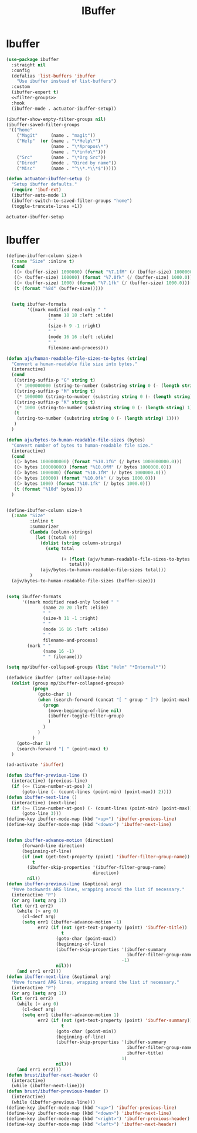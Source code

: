 #+title: IBuffer
#+property: header-args :results output silent :comments link :noweb yes

* Ibuffer
#+begin_src emacs-lisp
  (use-package ibuffer
    :straight nil
    :config
    (defalias 'list-buffers 'ibuffer
      "Use ibuffer instead of list-buffers")
    :custom
    (ibuffer-expert t)
    <<filter-groups>>
    :hook
    (ibuffer-mode . actuator-ibuffer-setup))
#+end_src

#+name: filter-groups
#+begin_src emacs-lisp
  (ibuffer-show-empty-filter-groups nil)
  (ibuffer-saved-filter-groups
   '(("home"
      ("Magit"     (name . "magit"))
      ("Help"  (or (name . "\*Help\*")
                   (name . "\*Apropos\*")
                   (name . "\*info\*")))
      ("Src"       (name . "\*Org Src"))
      ("Dired"     (mode . "Dired by name"))
      ("Misc"      (name . "^\\*.*\\*$")))))
#+end_src

#+begin_src emacs-lisp
  (defun actuator-ibuffer-setup ()
    "Setup ibuffer defaults."
    (require 'ibuf-ext)
    (ibuffer-auto-mode 1)
    (ibuffer-switch-to-saved-filter-groups "home")
    (toggle-truncate-lines +1))
#+end_src

#+results: setup-ibuffer
: actuator-ibuffer-setup

* Ibuffer

#+begin_src emacs-lisp
  (define-ibuffer-column size-h
    (:name "Size" :inline t)
    (cond
     ((> (buffer-size) 1000000) (format "%7.1fM" (/ (buffer-size) 1000000.0)))
     ((> (buffer-size) 100000) (format "%7.0fk" (/ (buffer-size) 1000.0)))
     ((> (buffer-size) 1000) (format "%7.1fk" (/ (buffer-size) 1000.0)))
     (t (format "%8d" (buffer-size)))))


    (setq ibuffer-formats
          '((mark modified read-only " "
                  (name 18 18 :left :elide)
                  " "
                  (size-h 9 -1 :right)
                  " "
                  (mode 16 16 :left :elide)
                  " "
                  filename-and-process)))

  (defun ajv/human-readable-file-sizes-to-bytes (string)
    "Convert a human-readable file size into bytes."
    (interactive)
    (cond
     ((string-suffix-p "G" string t)
      (* 1000000000 (string-to-number (substring string 0 (- (length string) 1)))))
     ((string-suffix-p "M" string t)
      (* 1000000 (string-to-number (substring string 0 (- (length string) 1)))))
     ((string-suffix-p "K" string t)
      (* 1000 (string-to-number (substring string 0 (- (length string) 1)))))
     (t
      (string-to-number (substring string 0 (- (length string) 1))))
     )
    )

  (defun ajv/bytes-to-human-readable-file-sizes (bytes)
    "Convert number of bytes to human-readable file size."
    (interactive)
    (cond
     ((> bytes 1000000000) (format "%10.1fG" (/ bytes 1000000000.0)))
     ((> bytes 100000000) (format "%10.0fM" (/ bytes 1000000.0)))
     ((> bytes 1000000) (format "%10.1fM" (/ bytes 1000000.0)))
     ((> bytes 100000) (format "%10.0fk" (/ bytes 1000.0)))
     ((> bytes 1000) (format "%10.1fk" (/ bytes 1000.0)))
     (t (format "%10d" bytes)))
    )


  (define-ibuffer-column size-h
    (:name "Size"
           :inline t
           :summarizer
           (lambda (column-strings)
             (let ((total 0))
               (dolist (string column-strings)
                 (setq total

                       (+ (float (ajv/human-readable-file-sizes-to-bytes string))
                          total)))
               (ajv/bytes-to-human-readable-file-sizes total)))
           )
    (ajv/bytes-to-human-readable-file-sizes (buffer-size)))


  (setq ibuffer-formats
        '((mark modified read-only locked " "
                (name 20 20 :left :elide)
                " "
                (size-h 11 -1 :right)
                " "
                (mode 16 16 :left :elide)
                " "
                filename-and-process)
          (mark " "
                (name 16 -1)
                " " filename)))

#+end_src

#+results:
| mark | modified | read-only    | locked |          | (name 20 20 :left :elide) |   | (size-h 11 -1 :right) |   | (mode 16 16 :left :elide) |   | filename-and-process |
| mark |          | (name 16 -1) |        | filename |                           |   |                       |   |                           |   |                      |

#+begin_src emacs-lisp
  (setq mp/ibuffer-collapsed-groups (list "Helm" "*Internal*"))

  (defadvice ibuffer (after collapse-helm)
    (dolist (group mp/ibuffer-collapsed-groups)
            (progn
              (goto-char 1)
              (when (search-forward (concat "[ " group " ]") (point-max) t)
                (progn
                  (move-beginning-of-line nil)
                  (ibuffer-toggle-filter-group)
                  )
                )
              )
            )
      (goto-char 1)
      (search-forward "[ " (point-max) t)
    )

  (ad-activate 'ibuffer)
#+end_src

#+begin_src emacs-lisp
    (defun ibuffer-previous-line ()
      (interactive) (previous-line)
      (if (<= (line-number-at-pos) 2)
          (goto-line (- (count-lines (point-min) (point-max)) 2))))
    (defun ibuffer-next-line ()
      (interactive) (next-line)
      (if (>= (line-number-at-pos) (- (count-lines (point-min) (point-max)) 1))
          (goto-line 3)))
    (define-key ibuffer-mode-map (kbd "<up>") 'ibuffer-previous-line)
    (define-key ibuffer-mode-map (kbd "<down>") 'ibuffer-next-line)


    (defun ibuffer-advance-motion (direction)
          (forward-line direction)
          (beginning-of-line)
          (if (not (get-text-property (point) 'ibuffer-filter-group-name))
              t
            (ibuffer-skip-properties '(ibuffer-filter-group-name)
                                     direction)
            nil))
    (defun ibuffer-previous-line (&optional arg)
      "Move backwards ARG lines, wrapping around the list if necessary."
      (interactive "P")
      (or arg (setq arg 1))
      (let (err1 err2)
        (while (> arg 0)
          (cl-decf arg)
          (setq err1 (ibuffer-advance-motion -1)
                err2 (if (not (get-text-property (point) 'ibuffer-title))
                         t
                       (goto-char (point-max))
                       (beginning-of-line)
                       (ibuffer-skip-properties '(ibuffer-summary
                                                  ibuffer-filter-group-name)
                                                -1)
                       nil)))
        (and err1 err2)))
    (defun ibuffer-next-line (&optional arg)
      "Move forward ARG lines, wrapping around the list if necessary."
      (interactive "P")
      (or arg (setq arg 1))
      (let (err1 err2)
        (while (> arg 0)
          (cl-decf arg)
          (setq err1 (ibuffer-advance-motion 1)
                err2 (if (not (get-text-property (point) 'ibuffer-summary))
                         t
                       (goto-char (point-min))
                       (beginning-of-line)
                       (ibuffer-skip-properties '(ibuffer-summary
                                                  ibuffer-filter-group-name
                                                  ibuffer-title)
                                                1)
                       nil)))
        (and err1 err2)))
    (defun brust/ibuffer-next-header ()
      (interactive)
      (while (ibuffer-next-line)))
    (defun brust/ibuffer-previous-header ()
      (interactive)
      (while (ibuffer-previous-line)))
    (define-key ibuffer-mode-map (kbd "<up>") 'ibuffer-previous-line)
    (define-key ibuffer-mode-map (kbd "<down>") 'ibuffer-next-line)
    (define-key ibuffer-mode-map (kbd "<right>") 'ibuffer-previous-header)
    (define-key ibuffer-mode-map (kbd "<left>") 'ibuffer-next-header)
#+end_src

#+results:
: ibuffer-next-header
